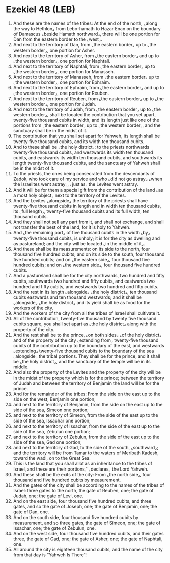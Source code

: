 * Ezekiel 48 (LEB)
:PROPERTIES:
:ID: LEB/26-EZE48
:END:

1. And these are the names of the tribes: At the end of the north, ⌞along the way to Hethlon⌟ from Lebo-hamath to Hazar Enan on the boundary of Damascus ⌞beside Hamath northward⌟, there will be one portion for Dan from the eastern border to the ⌞west⌟.
2. And next to the territory of Dan, from ⌞the eastern border⌟ up to ⌞the western border⌟, one portion for Asher.
3. And next to the territory of Asher, from ⌞the eastern border⌟ and up to ⌞the western border⌟, one portion for Naphtali.
4. And next to the territory of Naphtali, from ⌞the eastern border⌟ up to ⌞the western border⌟, one portion for Manasseh.
5. And next to the territory of Manasseh, from ⌞the eastern border⌟ up to ⌞the western border⌟, one portion for Ephraim.
6. And next to the territory of Ephraim, from ⌞the eastern border⌟ and up to ⌞the western border⌟, one portion for Reuben.
7. And next to the territory of Reuben, from ⌞the eastern border⌟ up to ⌞the western border⌟, one portion for Judah.
8. And next to the territory of Judah, from ⌞the eastern border⌟ up to ⌞the western border⌟, shall be located the contribution that you set apart, twenty-five thousand cubits in width, and its length just like one of the portions from ⌞the eastern border⌟ up to ⌞the western border⌟, and the sanctuary shall be in the midst of it.
9. The contribution that you shall set apart for Yahweh, its length shall be twenty-five thousand cubits, and its width ten thousand cubits.
10. And to these shall be ⌞the holy district⌟: to the priests northwards twenty-five thousand cubits, and westwards its width ten thousand cubits, and eastwards its width ten thousand cubits, and southwards its length twenty-five thousand cubits, and the sanctuary of Yahweh shall be in the midst of it.
11. To the priests, the ones being consecrated from the descendants of Zadok, who took care of my service and who ⌞did not go astray⌟ ⌞when the Israelites went astray⌟, ⌞just as⌟ the Levites went astray.
12. And it will be for them a special gift from the contribution of the land ⌞as a most holy object⌟ next to the territory of the Levites.
13. And the Levites ⌞alongside⌟ the territory of the priests shall have twenty-five thousand cubits in length and in width ten thousand cubits, its ⌞full length⌟, twenty-five thousand cubits and its full width, ten thousand cubits.
14. And they shall not sell any part from it, and shall not exchange, and shall not transfer the best of the land, for it is holy to Yahweh.
15. And ⌞the remaining part⌟ of five thousand cubits in the width ⌞by⌟ twenty-five thousand cubits, is unholy; it is for the city as dwelling and as pastureland; and the city will be located ⌞in the middle of it⌟.
16. And these shall be its measurements: on its side to the north, four thousand five hundred cubits; and on its side to the south, four thousand five hundred cubits; and on ⌞the eastern side⌟, four thousand five hundred cubits; and on ⌞the western side⌟, four thousand five hundred cubits.
17. And a pastureland shall be for the city northwards, two hundred and fifty cubits, southwards two hundred and fifty cubits, and eastwards two hundred and fifty cubits, and westwards two hundred and fifty cubits.
18. And the rest in its length ⌞alongside⌟ ⌞the holy district⌟, ten thousand cubits eastwards and ten thousand westwards; and it shall be ⌞alongside⌟ ⌞the holy district⌟ and its yield shall be as food for the workers of the city.
19. And the workers of the city from all the tribes of Israel shall cultivate it.
20. All of the contribution, twenty-five thousand by twenty five thousand cubits square, you shall set apart as ⌞the holy district⌟ along with the property of the city.
21. And the rest shall be to the prince, ⌞on both sides⌟ ⌞of the holy district⌟ and of the property of the city ⌞extending from⌟ twenty-five thousand cubits of the contribution up to the boundary of the east, and westwards ⌞extending⌟ twenty-five thousand cubits to the boundary of the sea ⌞alongside⌟ the tribal portions. They shall be for the prince, and it shall be ⌞the holy district⌟, and the sanctuary of the temple will be in its middle.
22. And also the property of the Levites and the property of the city will be in the midst of the property which is for the prince; between the territory of Judah and between the territory of Benjamin the land will be for the prince.
23. And for the remainder of the tribes: From the side on the east up to the side on the west, Benjamin one portion;
24. and next to the territory of Benjamin, from the side on the east up to the side of the sea, Simeon one portion;
25. and next to the territory of Simeon, from the side of the east up to the side of the sea, Issachar one portion;
26. and next to the territory of Issachar, from the side of the east up to the side of the sea, Zebulun one portion;
27. and next to the territory of Zebulun, from the side of the east up to the side of the sea, Gad one portion;
28. and next to the territory of Gad, to the side of the south, ⌞southward⌟; and the territory will be from Tamar to the waters of Meribath Kadesh, toward the wadi, on to the Great Sea.
29. This is the land that you shall allot as an inheritance to the tribes of Israel, and these are their portions,” ⌞declares⌟ the Lord Yahweh.
30. And these shall be the exits of the city: From ⌞the north side⌟, four thousand and five hundred cubits by measurement.
31. And the gates of the city shall be according to the names of the tribes of Israel: three gates to the north, the gate of Reuben, one; the gate of Judah, one; the gate of Levi, one.
32. And on the east side, four thousand five hundred cubits, and three gates, and so the gate of Joseph, one; the gate of Benjamin, one; the gate of Dan, one.
33. And on the south side, four thousand five hundred cubits by measurement, and so three gates, the gate of Simeon, one; the gate of Issachar, one; the gate of Zebulun, one.
34. And on the west side, four thousand five hundred cubits, and their gates three, the gate of Gad, one; the gate of Asher, one; the gate of Naphtali, one.
35. All around the city is eighteen thousand cubits, and the name of the city from that day is “Yahweh Is There”!
